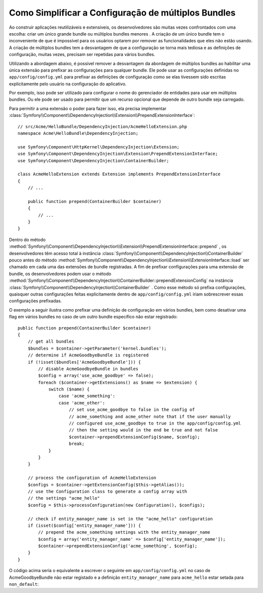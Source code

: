 ﻿.. index::
   single: Configuração; Semântica
   single: Bundle; Configuração de Extensão

Como Simplificar a Configuração de múltiplos Bundles
====================================================

Ao construir aplicações reutilizáveis ​​e extensíveis, os desenvolvedores são muitas vezes
confrontados com uma escolha: criar um único grande bundle ou múltiplos bundles menores
. A criação de um único bundle tem o inconveniente de que é impossível para os
usuários optarem por remover as funcionalidades que eles não estão usando. A criação de múltiplos
bundles tem a desvantagem de que a configuração se torna mais tediosa e as definições de configuração,
muitas vezes, precisam ser repetidas para vários bundles.

Utilizando a abordagem abaixo, é possível remover a desvantagem da
abordagem de múltiplos bundles ao habilitar uma única extensão para prefixar as configurações
para qualquer bundle. Ele pode usar as configurações definidas no ``app/config/config.yml``
para prefixar as definições de configuração como se elas tivessem sido escritas explicitamente
pelo usuário na configuração do aplicativo.

Por exemplo, isso pode ser utilizado para configurar o nome do gerenciador de entidades para usar em
múltiplos bundles. Ou ele pode ser usado para permitir que um recurso opcional que depende
de outro bundle seja carregado.

Para permitir a uma extensão o poder para fazer isso, ela precisa implementar
:class:`Symfony\\Component\\DependencyInjection\\Extension\\PrependExtensionInterface`::

    // src/Acme/HelloBundle/DependencyInjection/AcmeHelloExtension.php
    namespace Acme\HelloBundle\DependencyInjection;

    use Symfony\Component\HttpKernel\DependencyInjection\Extension;
    use Symfony\Component\DependencyInjection\Extension\PrependExtensionInterface;
    use Symfony\Component\DependencyInjection\ContainerBuilder;

    class AcmeHelloExtension extends Extension implements PrependExtensionInterface
    {
        // ...

        public function prepend(ContainerBuilder $container)
        {
            // ...
        }
    }

Dentro do método :method:`Symfony\\Component\\DependencyInjection\\Extension\\PrependExtensionInterface::prepend`
, os desenvolvedores têm acesso total à instância :class:`Symfony\\Component\\DependencyInjection\\ContainerBuilder`
pouco antes do método :method:`Symfony\\Component\\DependencyInjection\\Extension\\ExtensionInterface::load`
ser chamado em cada uma das extensões de bundle registradas. A fim de
prefixar configurações para uma extensão de bundle, os desenvolvedores podem usar o
método :method:`Symfony\\Component\\DependencyInjection\\ContainerBuilder::prependExtensionConfig`
na instância :class:`Symfony\\Component\\DependencyInjection\\ContainerBuilder`
. Como esse método só prefixa configurações, quaisquer outras configurações feitas explicitamente
dentro de ``app/config/config.yml`` iriam sobrescrever essas configurações prefixadas.

O exemplo a seguir ilustra como prefixar
uma definição de configuração em vários bundles, bem como desativar uma flag em vários bundles
no caso de um outro bundle específico não estar registrado::

    public function prepend(ContainerBuilder $container)
    {
        // get all bundles
        $bundles = $container->getParameter('kernel.bundles');
        // determine if AcmeGoodbyeBundle is registered
        if (!isset($bundles['AcmeGoodbyeBundle'])) {
            // disable AcmeGoodbyeBundle in bundles
            $config = array('use_acme_goodbye' => false);
            foreach ($container->getExtensions() as $name => $extension) {
                switch ($name) {
                    case 'acme_something':
                    case 'acme_other':
                        // set use_acme_goodbye to false in the config of
                        // acme_something and acme_other note that if the user manually
                        // configured use_acme_goodbye to true in the app/config/config.yml
                        // then the setting would in the end be true and not false
                        $container->prependExtensionConfig($name, $config);
                        break;
                }
            }
        }

        // process the configuration of AcmeHelloExtension
        $configs = $container->getExtensionConfig($this->getAlias());
        // use the Configuration class to generate a config array with
        // the settings "acme_hello"
        $config = $this->processConfiguration(new Configuration(), $configs);

        // check if entity_manager_name is set in the "acme_hello" configuration
        if (isset($config['entity_manager_name'])) {
            // prepend the acme_something settings with the entity_manager_name
            $config = array('entity_manager_name' => $config['entity_manager_name']);
            $container->prependExtensionConfig('acme_something', $config);
        }
    }

O código acima seria o equivalente a escrever o seguinte em
``app/config/config.yml`` no caso de AcmeGoodbyeBundle não estar registado e a
definição ``entity_manager_name`` para ``acme_hello`` estar setada para ``non_default``:

.. configuration-block::

    .. code-block:: yaml

        # app/config/config.yml
        acme_something:
            # ...
            use_acme_goodbye: false
            entity_manager_name: non_default

        acme_other:
            # ...
            use_acme_goodbye: false

    .. code-block:: xml

        <!-- app/config/config.xml -->
        <acme-something:config use-acme-goodbye="false">
            <acme-something:entity-manager-name>non_default</acme-something:entity-manager-name>
        </acme-something:config>

        <acme-other:config use-acme-goodbye="false" />

    .. code-block:: php

        // app/config/config.php
        $container->loadFromExtension('acme_something', array(
            // ...
            'use_acme_goodbye' => false,
            'entity_manager_name' => 'non_default',
        ));
        $container->loadFromExtension('acme_other', array(
            // ...
            'use_acme_goodbye' => false,
        ));

